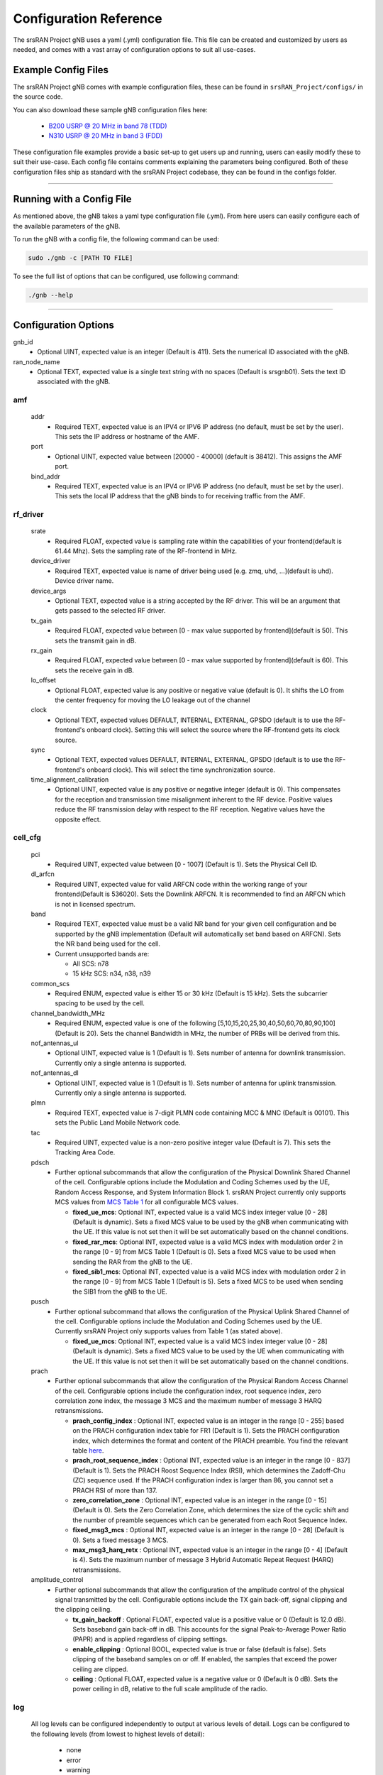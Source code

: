 .. _manual_config_ref: 

Configuration Reference
#######################

The srsRAN Project gNB uses a yaml (.yml) configuration file. This file can be created and customized by users as needed, and comes with a vast array of configuration options to suit all use-cases. 

Example Config Files
********************

The srsRAN Project gNB comes with example configuration files, these can be found in ``srsRAN_Project/configs/`` in the source code. 

You can also download these sample gNB configuration files here:  

    - `B200 USRP @ 20 MHz in band 78 (TDD) <https://github.com/srsran/srsRAN_Project/blob/main/configs/gnb_rf_b200_tdd_n78_10mhz.yml>`_
    - `N310 USRP @ 20 MHz in band 3 (FDD) <https://github.com/srsran/srsRAN_Project/blob/main/configs/gnb_rf_n310_fdd_n3_20mhz.yml>`_

These configuration file examples provide a basic set-up to get users up and running, users can easily modify these to suit their use-case. Each config file contains comments explaining the parameters being configured. 
Both of these configuration files ship as standard with the srsRAN Project codebase, they can be found in the configs folder. 

----

Running with a Config File
**************************

As mentioned above, the gNB takes a yaml type configuration file (.yml). From here users can easily configure each of the available parameters of the gNB.

To run the gNB with a config file, the following command can be used: 

.. code-block:: bash

   sudo ./gnb -c [PATH TO FILE]


To see the full list of options that can be configured, use following command: 

.. code-block:: bash

   ./gnb --help

-----

Configuration Options
*********************

gnb_id
  - Optional UINT, expected value is an integer (Default is 411). Sets the numerical ID associated with the gNB. 

ran_node_name
  - Optional TEXT, expected value is a single text string with no spaces (Default is srsgnb01). Sets the text ID associated with the gNB. 

amf
=======

  addr
    - Required TEXT, expected value is an IPV4 or IPV6 IP address (no default, must be set by the user). This sets the IP address or hostname of the AMF.

  port
    - Optional UINT, expected value between [20000 - 40000] (default is 38412). This assigns the AMF port. 

  bind_addr
    - Required TEXT, expected value is an IPV4 or IPV6 IP address (no default, must be set by the user). This sets the local IP address that the gNB binds to for receiving traffic from the AMF. 

rf_driver
=============

  srate
    - Required FLOAT, expected value is sampling rate within the capabilities of your frontend(default is 61.44 Mhz). Sets the sampling rate of the RF-frontend in MHz. 

  device_driver
    - Required TEXT, expected value is name of driver being used [e.g. zmq, uhd, ...](default is uhd). Device driver name. 

  device_args
    - Optional TEXT, expected value is a string accepted by the RF driver. This will be an argument that gets passed to the selected RF driver.  

  tx_gain
    - Required FLOAT, expected value between [0 - max value supported by frontend](default is 50). This sets the transmit gain in dB.  

  rx_gain
    - Required FLOAT, expected value between [0 - max value supported by frontend](default is 60). This sets the receive gain in dB.

  lo_offset
    - Optional FLOAT, expected value is any positive or negative value (default is 0). It shifts the LO from the center frequency for moving the LO leakage out of the channel

  clock
    - Optional TEXT, expected values DEFAULT, INTERNAL, EXTERNAL, GPSDO (default is to use the RF-frontend's onboard clock). Setting this will select the source where the RF-frontend gets its clock source.

  sync
    - Optional TEXT, expected values DEFAULT, INTERNAL, EXTERNAL, GPSDO (default is to use the RF-frontend's onboard clock). This will select the time synchronization source. 

  time_alignment_calibration
    - Optional UINT, expected value is any positive or negative integer (default is 0). This compensates for the reception and transmission time misalignment inherent to the RF device. Positive values reduce the RF transmission delay with respect to the RF reception. Negative values have the opposite effect.

cell_cfg
============

  pci
    - Required UINT, expected value between [0 - 1007] (Default is 1). Sets the Physical Cell ID. 

  dl_arfcn
    - Required UINT, expected value for valid ARFCN code within the working range of your frontend(Default is 536020). Sets the Downlink ARFCN. It is recommended to find an ARFCN which is not in licensed spectrum. 

  band
    - Required TEXT, expected value must be a valid NR band for your given cell configuration and be supported by the gNB implementation (Default will automatically set band based on ARFCN). Sets the NR band being used for the cell.
    - Current unsupported bands are:

      - All SCS: n78
      - 15 kHz SCS: n34, n38, n39

  common_scs
    - Required ENUM, expected value is either 15 or 30 kHz (Default is 15 kHz). Sets the subcarrier spacing to be used by the cell. 

  channel_bandwidth_MHz
    - Required ENUM, expected value is one of the following [5,10,15,20,25,30,40,50,60,70,80,90,100] (Default is 20). Sets the channel Bandwidth in MHz, the number of PRBs will be derived from this. 

  nof_antennas_ul
    - Optional UINT, expected value is 1 (Default is 1). Sets number of antenna for downlink transmission. Currently only a single antenna is supported.  

  nof_antennas_dl
    - Optional UINT, expected value is 1 (Default is 1). Sets number of antenna for uplink transmission. Currently only a single antenna is supported. 

  plmn
    - Required TEXT, expected value is 7-digit PLMN code containing MCC & MNC (Default is 00101). This sets the Public Land Mobile Network code. 

  tac
    - Required UINT, expected value is a non-zero positive integer value (Default is 7). This sets the Tracking Area Code. 

  pdsch
    - Further optional subcommands that allow the configuration of the Physical Downlink Shared Channel of the cell. Configurable options include the Modulation and Coding Schemes used by the UE, Random Access Response, and System Information Block 1. srsRAN Project currently only supports MCS values from `MCS Table 1 <https://www.sharetechnote.com/html/5G/5G_MCS_TBS_CodeRate.html#:~:text=%3C%2038.214%20%C2%A0%2D%20Table%205.1.3.1%2D1%3A%20MCS%20index%20table%201%20for%20PDSCH%C2%A0%3E>`_ for all configurable MCS values.

      - **fixed_ue_mcs**: Optional INT, expected value is a valid MCS index integer value [0 - 28] (Default is dynamic). Sets a fixed MCS value to be used by the gNB when communicating with the UE. If this value is not set then it will be set automatically based on the channel conditions.  
      - **fixed_rar_mcs**: Optional INT, expected value is a valid MCS index with modulation order 2 in the range [0 - 9] from MCS Table 1 (Default is 0). Sets a fixed MCS value to be used when sending the RAR from the gNB to the UE. 
      - **fixed_sib1_mcs**:  Optional INT, expected value is a valid MCS index with modulation order 2 in the range [0 - 9] from MCS Table 1 (Default is 5). Sets a fixed MCS to be used when sending the SIB1 from the gNB to the UE. 

  pusch
    - Further optional subcommand that allows the configuration of the Physical Uplink Shared Channel of the cell. Configurable options include the Modulation and Coding Schemes used by the UE. Currently srsRAN Project only supports values from Table 1 (as stated above).

      - **fixed_ue_mcs**: Optional INT, expected value is a valid MCS index integer value [0 - 28] (Default is dynamic). Sets a fixed MCS value to be used by the UE when communicating with the UE. If this value is not set then it will be set automatically based on the channel conditions. 

  prach
    - Further optional subcommands that allow the configuration of the Physical Random Access Channel of the cell. Configurable options include the configuration index, root sequence index, zero correlation zone index, the message 3 MCS and the maximum number of message 3 HARQ retransmissions. 

      - **prach_config_index** : Optional INT, expected value is an integer in the range [0 - 255] based on the PRACH configuration index table for FR1 (Default is 1). Sets the PRACH configuration index, which determines the format and content of the PRACH preamble. You find the relevant table `here <https://www.sharetechnote.com/html/5G/5G_RACH.html#Preamble_Format_0:~:text=%3C%2038.211%20v15.5.0%2DTable%206.3.3.2%2D2%3A%20Random%20access%20configurations%20for%20FR1%20and%20paired%20spectrum/supplementary%20uplink%C2%A0%3E>`_.
      - **prach_root_sequence_index** : Optional INT, expected value is an integer in the range [0 - 837] (Default is 1). Sets the PRACH Roost Sequence Index (RSI), which determines the Zadoff-Chu (ZC) sequence used. If the PRACH configuration index is larger than 86, you cannot set a PRACH RSI of more than 137. 
      - **zero_correlation_zone** : Optional INT, expected value is an integer in the range [0 - 15] (Default is 0). Sets the Zero Correlation Zone, which determines the size of the cyclic shift and the number of preamble sequences which can be generated from each Root Sequence Index. 
      - **fixed_msg3_mcs** : Optional INT, expected value is an integer in the range [0 - 28] (Default is 0). Sets a fixed message 3 MCS. 
      - **max_msg3_harq_retx** : Optional INT, expected value is an integer in the range [0 - 4] (Default is 4). Sets the maximum number of message 3 Hybrid Automatic Repeat Request (HARQ) retransmissions. 

  amplitude_control
    - Further optional subcommands that allow the configuration of the amplitude control of the physical signal transmitted by the cell. Configurable options include the TX gain back-off, signal clipping and the clipping ceiling. 

      - **tx_gain_backoff** : Optional FLOAT, expected value is a positive value or 0 (Default is 12.0 dB). Sets baseband gain back-off in dB. This accounts for the signal Peak-to-Average Power Ratio (PAPR) and is applied regardless of clipping settings.
      - **enable_clipping** : Optional BOOL, expected value is true or false (default is false). Sets clipping of the baseband samples on or off. If enabled, the samples that exceed the power ceiling are clipped.
      - **ceiling** : Optional FLOAT, expected value is a negative value or 0 (Default is 0 dB). Sets the power ceiling in dB, relative to the full scale amplitude of the radio.

log
=======

  All log levels can be configured independently to output at various levels of detail. Logs can be configured to the following levels (from lowest to highest levels of detail): 

    - none
    - error 
    - warning 
    - info
    - debug

  filename
    - Optional TEXT, expected value is file path and name of file for logs to be printed to (Default is /tmp/gnb.log).

  all_level
    - Optional TEXT, expected value is one of the above log level indicators (Default is warning). Sets log level across PHY, MAC, RLC, PDCP, RRC, SDAP, NGAP and GTPU. 

  phy_level
    - Optional TEXT, expected value is one of the above log level indicators (Default is warning). Sets PHY log level. 

  mac_level
    - Optional TEXT, expected value is one of the above log level indicators (Default is warning). Sets MAC log level. 

  rlc_level
    - Optional TEXT, expected value is one of the above log level indicators (Default is warning). Sets RLC log level. 

  pdcp_level
    - Optional TEXT, expected value is one of the above log level indicators (Default is warning). Sets PDCP log level. 

  rrc_level
    - Optional TEXT, expected value is one of the above log level indicators (Default is warning). Sets RRC log level. 

  sdap_level
    - Optional TEXT, expected value is one of the above log level indicators (Default is warning). Sets SDAP log level.

  ngap_level
    - Optional TEXT, expected value is one of the above log level indicators (Default is warning). Sets NGAP log level.

  gtpu_level
    - Optional TEXT, expected value is one of the above log level indicators (Default is warning). Sets GTPU log level.

  radio_level
    - Optional TEXT, expected value is one of the above log level indicators (Default is warning). Sets radio log level.

  fapi_level
    - Optional TEXT, expected value is one of the above log level indicators (Default is warning). Sets FAPI log level.

  f1u_level
    - Optional TEXT, expected value is one of the above log level indicators (Default is warning). Sets F1u log level.

  du_level
    - Optional TEXT, expected value is one of the above log level indicators (Default is warning). Sets DU log level.

  cu_level
    - Optional TEXT, expected value is one of the above log level indicators (Default is warning). Sets CU log level.

  lib_level
    - Optional TEXT, expected value is one of the above log level indicators (Default is warning). Sets generic log level.

  hex_max_size
    - Optional INT, expected value is in the range [0 - 1024] (Default is 0). Sets maximum number of bytes to print in hex (zero for no hex dumps)

  broadcast_enabled
    - Optional BOOL, expected value is true or false (Default is false). Enables logging in the physical and MAC layer of broadcast messages and all PRACH opportunities. 

  phy_rx_symbols_filename
    - Optional TEXT, expected value is file name and path (Default is not set, meaning no received symbols will be printed). Set to a valid file path to print the received symbols.

pcap
========

  ngap_filename
    - Optional TEXT, expected value is file path and name of file for NGAP PCAPs to be printed to (Default is /tmp/gnb_ngap.pcap). 

  ngap_enable
    - Optional BOOL, expected value is true or false (default is false). Enables NGAP packet capture.

  mac_filename
    - Optional TEXT, expected value is file path and name of file for MAC PCAPs to be printed to (Default is /tmp/gnb_mac.pcap). 

  mac_enable
    - Optional BOOL, expected value is true or false (default is false). Enables MAC packet capture.

expert_phy
==============

  nof_ul_threads
    - Optional UINT, expected value is a non-zero integer and is bound by the limitations of the PC (Default is 4). Sets number of threads for processing PUSCH and PUCCH. It is set to 4 by default unless the available hardware concurrency is limited in which case will use a minimum of one thread.

  pusch_dec_max_iterations
    - Optional UINT, expected value must be a positive non-zero integer (Default is 6). Sets the number of PUSCH LDPC decoder iterations. 

  pusch_dec_enable_early_stop
    - Optional BOOL, expected value is true or false (Default is true). Enables the PUSCH decoder early stop. 


